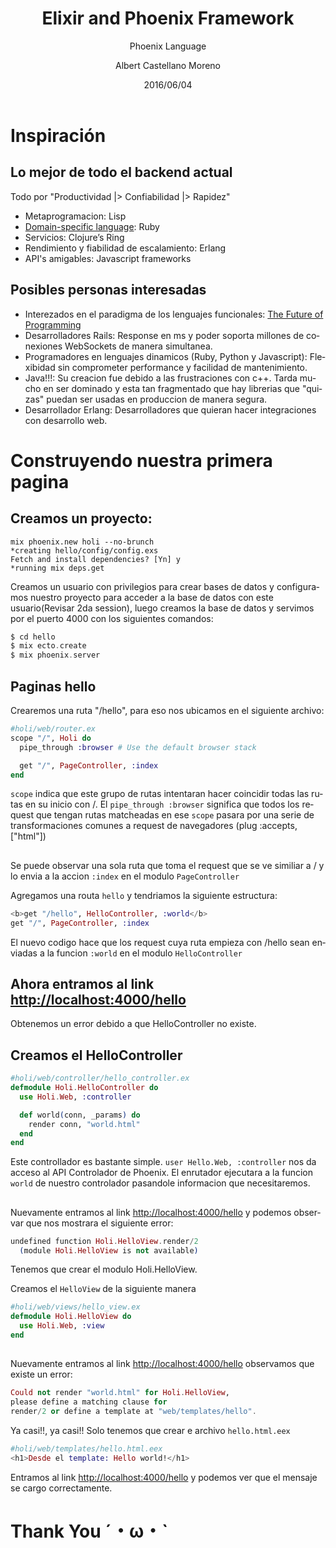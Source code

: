 #+TITLE: Elixir and Phoenix Framework
#+SUBTITLE: Phoenix Language
#+DATE: 2016/06/04
#+AUTHOR: Albert Castellano Moreno
#+EMAIL: acastemoreno@gmail.com
#+OPTIONS: ':nil *:t -:t ::t <:t H:3 \n:nil ^:t arch:headline
#+OPTIONS: author:t c:nil creator:comment d:(not "LOGBOOK") date:t
#+OPTIONS: e:t email:nil f:t inline:t num:nil p:nil pri:nil stat:t
#+OPTIONS: tags:t tasks:t tex:t timestamp:t toc:nil todo:t |:t
#+CREATOR: Emacs 24.4.1 (Org mode 8.2.10)
#+DESCRIPTION:
#+EXCLUDE_TAGS: noexport
#+KEYWORDS:
#+LANGUAGE: es
#+SELECT_TAGS: export

#+GITHUB: http://github.com/acastemoreno

#+FAVICON: images/phoenix.png
#+ICON: images/phoenix.svg
#+HASHTAG: #phoenix #amiguitos #makerlab



* Inspiración
  :PROPERTIES:
  :SLIDE:    segue dark quote
  :ASIDE:    right bottom
  :ARTICLE:  flexbox vleft auto-fadein
  :END:
** Lo mejor de todo el backend actual
Todo por "Productividad |> Confiabilidad |> Rapidez"
#+ATTR_HTML: :class build fade
- Metaprogramacion: Lisp
- [[https://en.wikipedia.org/wiki/Domain-specific_language][Domain-specific language]]: Ruby
- Servicios: Clojure’s Ring
- Rendimiento y fiabilidad de escalamiento: Erlang
- API's amigables: Javascript frameworks
** Posibles personas interesadas
- Interezados en el paradigma de los lenguajes funcionales: [[https://youtu.be/8pTEmbeENF4?t=21m57s][The Future of Programming]]
- Desarrolladores Rails: Response en ms y poder soporta millones de conexiones WebSockets de manera simultanea.
- Programadores en lenguajes dinamicos (Ruby, Python y Javascript): Flexibidad sin comprometer performance y facilidad de mantenimiento.
- Java!!!: Su creacion fue debido a las frustraciones con c++. Tarda mucho en ser dominado y esta tan fragmentado que hay librerias que "quizas" puedan ser usadas en produccion de manera segura.
- Desarrollador Erlang: Desarrolladores que quieran hacer integraciones con desarrollo web.
* Construyendo nuestra primera pagina
  :PROPERTIES:
  :SLIDE:    segue dark quote
  :ASIDE:    right bottom
  :ARTICLE:  flexbox vleft auto-fadein
  :END:
** Creamos un proyecto:
#+BEGIN_SRC shell
mix phoenix.new holi --no-brunch
*creating hello/config/config.exs
Fetch and install dependencies? [Yn] y
*running mix deps.get
#+END_SRC
Creamos un usuario con privilegios para crear bases de datos y configuramos nuestro proyecto para acceder a la base de datos con este usuario(Revisar 2da session), luego creamos la base de datos y servimos por el puerto 4000 con los siguientes comandos: 
#+BEGIN_SRC elixir
$ cd hello
$ mix ecto.create
$ mix phoenix.server
#+END_SRC
** Paginas hello
Crearemos una ruta "/hello", para eso nos ubicamos en el siguiente archivo:
#+BEGIN_SRC elixir
#holi/web/router.ex
scope "/", Holi do
  pipe_through :browser # Use the default browser stack

  get "/", PageController, :index
end
#+END_SRC
=scope= indica que este grupo de rutas intentaran hacer coincidir todas las rutas en su inicio con /. El =pipe_through :browser= significa que todos los request que tengan rutas matcheadas en ese =scope= pasara por una serie de transformaciones comunes a request de navegadores (plug :accepts, ["html"])
** 
Se puede observar una sola ruta que toma el request que se ve similiar a / y lo envia a la accion =:index= en el modulo =PageController=

Agregamos una routa =hello= y tendriamos la siguiente estructura:
#+BEGIN_SRC elixir
<b>get "/hello", HelloController, :world</b>
get "/", PageController, :index
#+END_SRC
El nuevo codigo hace que los request cuya ruta empieza con /hello sean enviadas a la funcion =:world= en el modulo =HelloController=
** Ahora entramos al link http://localhost:4000/hello
#+BEGIN_CENTER
#+ATTR_HTML: :width 700px
[[file:images/error_controller.png]]
#+END_CENTER
Obtenemos un error debido a que HelloController no existe.
** Creamos el HelloController
#+BEGIN_SRC elixir
#holi/web/controller/hello_controller.ex
defmodule Holi.HelloController do
  use Holi.Web, :controller
  
  def world(conn, _params) do
    render conn, "world.html"
  end
end
#+END_SRC
Este controllador es bastante simple.
=user Hello.Web, :controller= nos da acceso al API Controlador de Phoenix.
El enrutador ejecutara a la funcion =world= de nuestro controlador pasandole informacion que necesitaremos.
** 
Nuevamente entramos al link http://localhost:4000/hello y podemos observar que nos mostrara el siguiente error:
#+BEGIN_SRC elixir
undefined function Holi.HelloView.render/2 
  (module Holi.HelloView is not available)
#+END_SRC
Tenemos que crear el modulo Holi.HelloView.

Creamos el =HelloView= de la siguiente manera

#+BEGIN_SRC elixir
#holi/web/views/hello_view.ex
defmodule Holi.HelloView do
  use Holi.Web, :view
end
#+END_SRC
** 
Nuevamente entramos al link http://localhost:4000/hello observamos que existe un error:
#+BEGIN_SRC elixir
Could not render "world.html" for Holi.HelloView, 
please define a matching clause for 
render/2 or define a template at "web/templates/hello".
#+END_SRC
Ya casi!!, ya casi!! Solo tenemos que crear e archivo =hello.html.eex=
#+BEGIN_SRC elixir
#holi/web/templates/hello.html.eex
<h1>Desde el template: Hello world!</h1>
#+END_SRC
Entramos al link http://localhost:4000/hello y podemos ver que el mensaje se cargo correctamente.
* Thank You ˊ・ω・ˋ
  :PROPERTIES:
  :SLIDE: thank-you-slide segue
  :ASIDE: right
  :ARTICLE: flexbox vleft auto-fadein
  :END:
